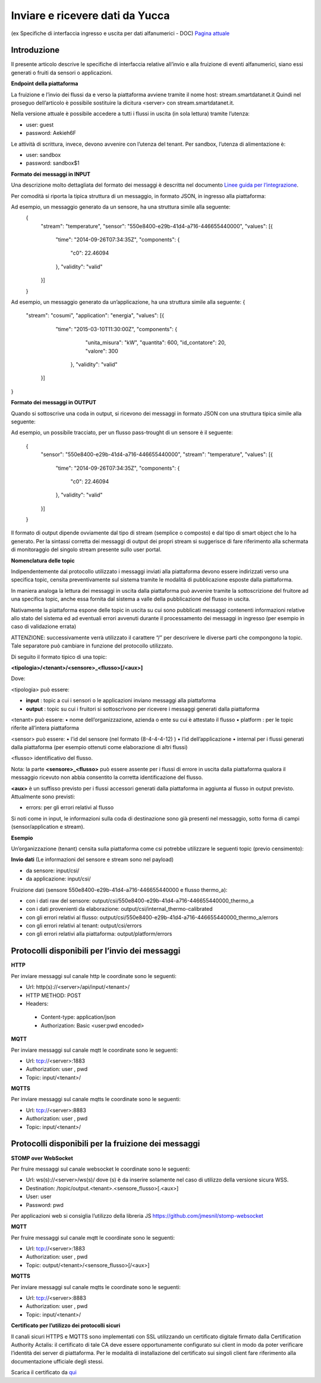 .. _inviare_dati:

**Inviare e ricevere dati da Yucca**
************************************

(ex Specifiche di interfaccia ingresso e uscita per dati alfanumerici - DOC) 
`Pagina attuale <http://developer.smartdatanet.it/docs/specifiche-di-interfaccia-ingresso-e-uscita-per-dati-alfanumerici/>`_



**Introduzione**
================

Il presente articolo descrive le specifiche di interfaccia relative all’invio e alla fruizione di eventi alfanumerici, siano essi generati o fruiti da sensori o applicazioni.

**Endpoint della piattaforma**

La fruizione e l’invio dei flussi da e verso la piattaforma avviene tramite il nome host:
stream.smartdatanet.it 
Quindi nel proseguo dell’articolo è possibile sostituire la dicitura <server> con stream.smartdatanet.it.

Nella versione attuale è possibile accedere a tutti i flussi in uscita (in sola lettura) tramite l’utenza:

•	user: guest
•	password: Aekieh6F

Le attività di scrittura, invece, devono avvenire con l’utenza del tenant.
Per sandbox, l’utenza di alimentazione è:

•	user: sandbox
•	password: sandbox$1

**Formato dei messaggi in INPUT**

Una descrizione molto dettagliata del formato dei messaggi è descritta nel documento `Linee guida per l’integrazione <http://developer.smartdatanet.it/area-developer/linee-guida/>`_.

Per comodità si riporta la tipica struttura di un messaggio, in formato JSON,  in ingresso alla piattaforma:

.. image:: img/Inviare_Dati1.png

 
Ad esempio, un messaggio generato da un sensore, ha una struttura simile alla seguente:
 {
   "stream": "temperature",
   "sensor": "550e8400-e29b-41d4-a716-446655440000",
   "values": [{
      "time": "2014-09-26T07:34:35Z",
      "components": {
        "c0": 22.46094
      },
      "validity": "valid"
   }]
 }

Ad esempio, un messaggio generato da un’applicazione, ha una struttura simile alla seguente:
{
  "stream": "cosumi",
  "application": "energia",
  "values": [{
      "time": "2015-03-10T11:30:00Z",
      "components": {
          "unita_misura": "kW",
          "quantita": 600,
          "id_contatore": 20,
          "valore": 300
       },
       "validity": "valid"
    }]
}

**Formato dei messaggi in OUTPUT**

Quando si sottoscrive una coda in output, si ricevono dei messaggi in formato JSON con una struttura tipica simile alla seguente:

.. image:: img/Inviare_Dati2.png
 
Ad esempio, un possibile tracciato, per un flusso pass-trought di un sensore è il seguente:

 {
   "sensor": "550e8400-e29b-41d4-a716-446655440000",
   "stream": "temperature",
   "values": [{
      "time": "2014-09-26T07:34:35Z",
      "components": {
         "c0": 22.46094
      },
      "validity": "valid"
   }]
 }

Il formato di output dipende ovviamente dal tipo di stream (semplice o composto) e dal tipo di smart object che lo ha generato. Per la sintassi corretta dei messaggi di output dei propri stream si suggerisce di fare riferimento alla schermata di monitoraggio del singolo stream presente sullo user portal.

**Nomenclatura delle topic**

Indipendentemente dal protocollo utilizzato i messaggi inviati alla piattaforma devono essere indirizzati verso una specifica topic, censita preventivamente sul sistema tramite le modalità di pubblicazione esposte dalla piattaforma.

In maniera analoga la lettura dei messaggi in uscita dalla piattaforma può avvenire tramite la sottoscrizione del fruitore ad una specifica topic, anche essa fornita dal sistema a valle della pubblicazione del flusso in uscita.

Nativamente la piattaforma espone delle topic in uscita su cui sono pubblicati messaggi contenenti informazioni relative allo stato del sistema ed ad eventuali errori avvenuti durante il processamento dei messaggi in ingresso (per esempio in caso di validazione errata)

ATTENZIONE:  successivamente verrà utilizzato il carattere “/” per descrivere le diverse parti che compongono la topic. Tale separatore può cambiare in funzione del protocollo utilizzato.

Di seguito il formato tipico di una topic:

**<tipologia>/<tenant>/<sensore>_<flusso>[/<aux>]**

Dove:

<tipologia> può essere:

•	**input** :  topic a cui i sensori o le applicazioni inviano messaggi alla piattaforma
•	**output** : topic su cui i fruitori si  sottoscrivono per ricevere i messaggi generati dalla piattaforma

<tenant> può essere:
•	nome dell’organizzazione, azienda o ente su cui è attestato il flusso
•	platform :  per le topic riferite all’intera piattaforma

<sensor> può essere:
•	l’id del sensore (nel formato  (8-4-4-4-12) )
•	l’id dell’applicazione
•	internal per i flussi generati dalla piattaforma (per esempio ottenuti come elaborazione di altri flussi)

<flusso> identificativo del flusso.

Nota: la parte **<sensore>_<flusso>** può essere assente per i flussi di errore in uscita dalla piattaforma qualora il messaggio ricevuto non abbia consentito la corretta identificazione del flusso.

**<aux>** è un suffisso previsto per i flussi accessori generati dalla piattaforma in aggiunta al flusso in output previsto. Attualmente sono previsti:

•	errors: per gli errori relativi al flusso

Si noti come in input, le informazioni sulla coda di destinazione sono già presenti nel messaggio, sotto forma di campi (sensor/application e stream).

**Esempio**

Un’organizzazione (tenant) censita sulla piattaforma come csi potrebbe utilizzare le seguenti topic (previo censimento):

**Invio dati**
(Le informazioni del sensore e stream sono nel payload)

•	da sensore: input/csi/
•	da applicazione: input/csi/

Fruizione dati (sensore 550e8400-e29b-41d4-a716-446655440000 e flusso thermo_a):

•	con i dati raw del sensore: output/csi/550e8400-e29b-41d4-a716-446655440000_thermo_a
•	con i dati provenienti da elaborazione: output/csi/internal_thermo-calibrated
•	con gli errori relativi al flusso: output/csi/550e8400-e29b-41d4-a716-446655440000_thermo_a/errors
•	con gli errori relativi al tenant: output/csi/errors
•	con gli errori relativi alla piattaforma: output/platform/errors


**Protocolli disponibili per l’invio dei messaggi**
===================================================

**HTTP**

Per inviare messaggi sul canale http le coordinate sono le seguenti:

•	Url: http(s)://<server>/api/input/<tenant>/
•	HTTP METHOD: POST
•	Headers: 
 -	Content-type: application/json
 -	Authorization: Basic <user:pwd encoded>

**MQTT**

Per inviare messaggi sul canale mqtt le coordinate sono le seguenti:

•	Url: tcp://<server>:1883
•	Authorization: user , pwd
•	Topic: input/<tenant>/

**MQTTS**

Per inviare messaggi sul canale mqtts le coordinate sono le seguenti:

•	Url: tcp://<server>:8883
•	Authorization: user , pwd
•	Topic: input/<tenant>/


**Protocolli disponibili per la fruizione dei messaggi**
========================================================


**STOMP over WebSocket**

Per fruire messaggi sul canale websocket le coordinate sono le seguenti:

•	Url: ws(s)://<server>/ws(s)/           dove (s) è da inserire solamente nel caso di utilizzo della versione sicura WSS.
•	Destination: /topic/output.<tenant>.<sensore_flusso>[.<aux>]
•	User: user
•	Password: pwd

Per applicazioni web si consiglia l’utilizzo della libreria JS https://github.com/jmesnil/stomp-websocket

**MQTT**

Per fruire messaggi sul canale mqtt le coordinate sono le seguenti:

•	Url: tcp://<server>:1883
•	Authorization: user , pwd
•	Topic: output/<tenant>/<sensore_flusso>[/<aux>]

**MQTTS**

Per inviare messaggi sul canale mqtts le coordinate sono le seguenti:

•	Url: tcp://<server>:8883
•	Authorization: user , pwd
•	Topic: input/<tenant>/

**Certificato per l’utilizzo dei protocolli sicuri**

Il canali sicuri HTTPS e MQTTS sono implementati con SSL utilizzando un certificato digitale firmato dalla Certification Authority Actalis: il certificato di tale CA deve essere opportunamente configurato sui client in modo da poter verificare l’identità dei server di piattaforma. Per le modalità di installazione del certificato sui singoli client fare riferimento alla documentazione ufficiale degli stessi.

Scarica il certificato da `qui <https://www.actalis.it/documenti-it/actalis_server_authentication_rootca.zip>`_
